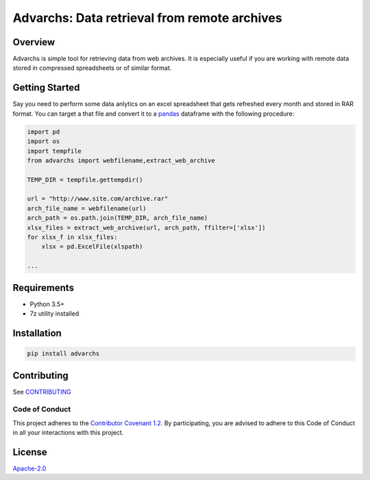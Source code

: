 Advarchs: Data retrieval from remote archives
=============================================

.. image:: https://img.shields.io/pypi/v/advarchs.svg
   :target: https://pypi.python.org/pypi/advarchs
   :alt: PyPI Version

.. image:: https://img.shields.io/pypi/pyversions/advarchs.svg
   :target: https://pypi.python.org/pypi/advarchs
   :alt: Supported Python Versions

.. image:: https://img.shields.io/travis/elessarelfstone/advarchs/master.svg
   :target: https://travis-ci.org/elessarelfstone/advarchs
   :alt: Build Status

.. image:: https://img.shields.io/badge/wheel-yes-brightgreen.svg
   :target: https://pypi.python.org/pypi/advarchs
   :alt: Wheel Status

Overview
--------
Advarchs is simple tool for retrieving data from web archives.
It is especially useful if you are working with remote data stored in compressed
spreadsheets or of similar format.

Getting Started
---------------

Say you need to perform some data anlytics on an excel spreadsheet that gets
refreshed every month and stored in RAR format. You can target a that file
and convert it to a pandas_ dataframe with the following procedure:

.. code-block:: python

    import pd
    import os
    import tempfile
    from advarchs import webfilename,extract_web_archive

    TEMP_DIR = tempfile.gettempdir()

    url = "http://www.site.com/archive.rar"
    arch_file_name = webfilename(url)
    arch_path = os.path.join(TEMP_DIR, arch_file_name)
    xlsx_files = extract_web_archive(url, arch_path, ffilter=['xlsx'])
    for xlsx_f in xlsx_files:
        xlsx = pd.ExcelFile(xlspath)

    ...

Requirements
------------

* Python 3.5+
* 7z utility installed

Installation
------------

.. code-block:: shell

    pip install advarchs

Contributing
------------
See `CONTRIBUTING`_

Code of Conduct
~~~~~~~~~~~~~~~
This project adheres to the `Contributor Covenant 1.2`_.
By participating, you are advised to adhere to this Code of Conduct in all your
interactions with this project.

License
-------

`Apache-2.0`_

.. _`pandas`: https://pypi.org/project/pandas/
.. _`CONTRIBUTING`: https://github.com/elessarelfstone/advarchs/blob/master/CONTRIBUTING.md
.. _`Contributor Covenant 1.2`: http://contributor-covenant.org/version/1/2/0
.. _`Apache-2.0`: https://github.com/elessarelfstone/advarchs/blob/master/LICENSE
